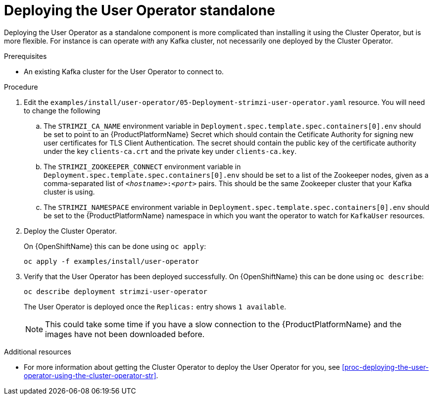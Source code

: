 // Module included in the following assemblies:
//
// assembly-user-operator.adoc

[id='proc-deploying-the-user-operator-standalone-{context}']
= Deploying the User Operator standalone

Deploying the User Operator as a standalone component is more complicated than installing it using the Cluster Operator, but is more flexible.
For instance is can operate _with_ any Kafka cluster, not necessarily one deployed by the Cluster Operator.

.Prerequisites

* An existing Kafka cluster for the User Operator to connect to.

.Procedure

. Edit the `examples/install/user-operator/05-Deployment-strimzi-user-operator.yaml` resource. You will need to change the following
+
.. The `STRIMZI_CA_NAME` environment variable in `Deployment.spec.template.spec.containers[0].env` should be set to point to an {ProductPlatformName} Secret which should contain the Cetificate Authority for signing new user certificates for TLS Client Authentication.
The secret should contain the public key of the certificate authority under the key `clients-ca.crt` and the private key under `clients-ca.key`.
.. The `STRIMZI_ZOOKEEPER_CONNECT` environment variable in `Deployment.spec.template.spec.containers[0].env` should be set to a list of the Zookeeper nodes, given as a comma-separated list of `_<hostname>_:‍_<port>_` pairs. This should be the same Zookeeper cluster that your Kafka cluster is using.
.. The `STRIMZI_NAMESPACE` environment variable in `Deployment.spec.template.spec.containers[0].env` should be set to the {ProductPlatformName} namespace in which you want the operator to watch for  `KafkaUser` resources.

. Deploy the Cluster Operator.
+
ifdef::Kubernetes[]
On {KubernetesName} this can be done using `kubectl apply`:
+
[source,shell]
kubectl apply -f examples/install/user-operator
+
endif::Kubernetes[]
On {OpenShiftName} this can be done using `oc apply`:
+
[source,shell]
oc apply -f examples/install/user-operator

. Verify that the User Operator has been deployed successfully.
ifdef::Kubernetes[]
+
On {KubernetesName} this can be done using `kubectl describe`:
+
[source,shell]
kubectl describe deployment strimzi-user-operator
+
endif::Kubernetes[]
On {OpenShiftName} this can be done using `oc describe`:
+
[source,shell]
oc describe deployment strimzi-user-operator
+ 
The User Operator is deployed once the `Replicas:` entry shows `1 available`.
+
NOTE: This could take some time if you have a slow connection to the {ProductPlatformName} and the images have not been downloaded before.

.Additional resources

* For more information about getting the Cluster Operator to deploy the User Operator for you, see xref:proc-deploying-the-user-operator-using-the-cluster-operator-str[].